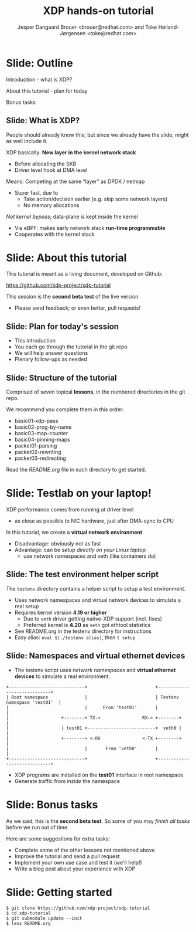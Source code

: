 # -*- fill-column: 79; -*-
#+TITLE: XDP hands-on tutorial
#+AUTHOR: Jesper Dangaard Brouer <brouer@redhat.com> and Toke Høiland-Jørgensen <toke@redhat.com>
#+EMAIL: toke@redhat.com
#+REVEAL_THEME: redhat
#+REVEAL_TRANS: linear
#+REVEAL_MARGIN: 0
#+REVEAL_EXTRA_JS: { src: '../reveal.js/js/redhat.js'}
#+REVEAL_ROOT: ../reveal.js
#+OPTIONS: reveal_center:nil reveal_control:t reveal_history:nil
#+OPTIONS: reveal_width:1600 reveal_height:900
#+OPTIONS: ^:nil tags:nil toc:nil num:nil ':t

This is the slide deck for the XDP tutorial at Bornhack, August 2019.

 https://bornhack.dk/bornhack-2019/program/#/event/xdp-hands-on-tutorial

The tutorial material is available on Github at:

 https://github.com/xdp-project/xdp-tutorial/

* Export/generate presentation

** Setup for org export to reveal.js
First, install the ox-reveal emacs package.

Package: ox-reveal git-repo and install instructions:
https://github.com/yjwen/org-reveal

After this, move to the 'Topics and slides' subtree and hit =C-c C-e C-s R R=
to export just the subtree; then open .html file to view slideshow. The
variables at document end ("Local Variables") will set up the title slide and
filter the "Slide:" prefix from headings; Emacs will ask for permission to load
them, as they will execute code.

** Export to PDF

The conference requires presentations to be delivered in PDF format.  Usually
the reveal.js when run as a webserver under nodejs, have a printer option for
exporting to PDF vai print to file, but we choose not run this builtin
webserver.

Alternatively I found a tool called 'decktape', for exporting HTML pages to
PDF: https://github.com/astefanutti/decktape

The 'npm install' failed on my system:

 $ npm install decktape

But (after running npm update) I can start the decktape.js file direct via
the 'node' command.

 $ node ~/git/decktape/decktape.js presentation-lpc2018-xdp-future.html slides.pdf

This is the command needed on Arch - size is set to get slide text to fit on
the page. -p 100 makes it go faster.

$ decktape -s 1600x900 -p 100 --chrome-arg=--no-sandbox tutorial-presentation.html tutorial-presentation.pdf


* Slide: Outline                                                     :export:
:PROPERTIES:
:reveal_extra_attr: class="mid-slide"
:END:

Introduction - what is XDP?

About this tutorial - plan for today

Bonus tasks

** Slide: What is XDP?                                              :export:

#+BEGIN_NOTES
People should already know this; but since we already have the slide, might as
well include it.
#+END_NOTES

XDP basically: *New layer in the kernel network stack*
 - Before allocating the SKB
 - Driver level hook at DMA level

Means: Competing at the same “layer” as DPDK / netmap
 - Super fast, due to
   - Take action/decision earlier (e.g. skip some network layers)
   - No memory allocations

/Not kernel bypass/; data-plane is kept inside the kernel
 - Via eBPF: makes early network stack *run-time programmable*
 - Cooperates with the kernel stack

* Slide: About this tutorial                                    :export:
This tutorial is meant as a living document, developed on Github:

 https://github.com/xdp-project/xdp-tutorial

This session is the *second beta test* of the live version.

- Please send feedback; or even better, pull requests!

** Slide: Plan for today's session                             :export:

- This introduction
- You each go through the tutorial in the git repo
- We will help answer questions
- Plenary follow-ups as needed

** Slide: Structure of the tutorial                            :export:

Comprised of seven topical *lessons*, in the numbered directories in the git
repo.

We recommend you complete them in this order:

- basic01-xdp-pass
- basic02-prog-by-name
- basic03-map-counter
- basic04-pinning-maps
- packet01-parsing
- packet02-rewriting
- packet03-redirecting

Read the /README.org/ file in each directory to get started.

*** DONE Fix up this list                                        :noexport:
CLOSED: [2019-03-19 Tue 11:35]
:LOGBOOK:
- State "DONE"       from "TODO"       [2019-03-19 Tue 11:35]
:END:


* Slide: Testlab on your laptop!
:PROPERTIES:
:reveal_extra_attr: class="mid-slide"
:END:

XDP performance comes from running at driver level
- as close as possible to NIC hardware, just after DMA-sync to CPU

In this tutorial, we create a *virtual network environment*
- Disadvantage: obviously not as fast
- Advantage: can be /setup directly on your Linux laptop/
  - use network namespaces and veth (like containers do)

** Slide: The test environment helper script                        :export:
The =testenv= directory contains a helper script to setup a test environment.

- Uses network namespaces and virtual network devices to simulate a real setup
- Requires kernel version *4.19 or higher*
  * Due to =veth= driver getting native-XDP support (incl. fixes)
  * Preferred kernel is *4.20* as =veth= got ethtool statistics
- See README.org in the testenv directory for instructions
- Easy alias: =eval $(./testenv alias)=, then =t setup=

** Slide: Namespaces and virtual ethernet devices              :export:

- The testenv script uses /network namespaces/ and *virtual ethernet devices*
  to simulate a real environment.

#+begin_example
+-----------------------------+                          +-----------------------------+
| Root namespace              |                          | Testenv namespace 'test01'  |
|                             |      From 'test01'       |                             |
|                    +--------+ TX->                RX-> +--------+                    |
|                    | test01 +--------------------------+  veth0 |                    |
|                    +--------+ <-RX                <-TX +--------+                    |
|                             |       From 'veth0'       |                             |
+-----------------------------+                          +-----------------------------+
#+end_example

- XDP programs are installed on the *test01* interface in root namespace
- Generate traffic from /inside/ the namespace

* Slide: Bonus tasks                                            :export:
As we said, this is the *second beta test*. So some of you may /finish all tasks/ before
we run out of time.

Here are some suggestions for extra tasks:

- Complete some of the other lessons not mentioned above
- Improve the tutorial and send a pull request
- Implement your own use case and test it (we'll help!)
- Write a blog post about your experience with XDP

* Slide: Getting started                                             :export:


#+begin_example
$ git clone https://github.com/xdp-project/xdp-tutorial
$ cd xdp-tutorial
$ git submodule update --init
$ less README.org
#+end_example

* Notes

** Org-mode hints

https://orgmode.org/manual/Quoting-HTML-tags.html#Quoting-HTML-tags

** Colors from Red Hat guide lines

Red Hat Colors:

 - Red Hat Red #cc0000
 - Medium Red #a30000
 - Dark Red #820000

None of these red colors fit with baggrond color:
 - Using red 65% #ff4d4d
 - Found via: https://www.w3schools.com/colors/colors_picker.asp

Secondary Palette:

 - Dark Blue #004153
 - Medium Blue #4e9fdd
 - Light Blue #5bc6e8
 - Lighter Blue #a3dbe8

Accent Palette:

 - Purple #3b0083
 - Orange #ec7a08
 - Green #7ab800
 - Turquoise #007a87
 - Yellow #fecb00

# Local Variables:
# org-reveal-title-slide: "<h1 class=\"title\">%t</h1><h2
# class=\"author\">Jesper Dangaard Brouer<br/>Toke Høiland-Jørgensen</h2>
# <h3>Bornhack<br/>Gelsted, August 2019</h3>"
# org-export-filter-headline-functions: ((lambda (contents backend info) (replace-regexp-in-string "Slide: " "" contents)))
# End:
